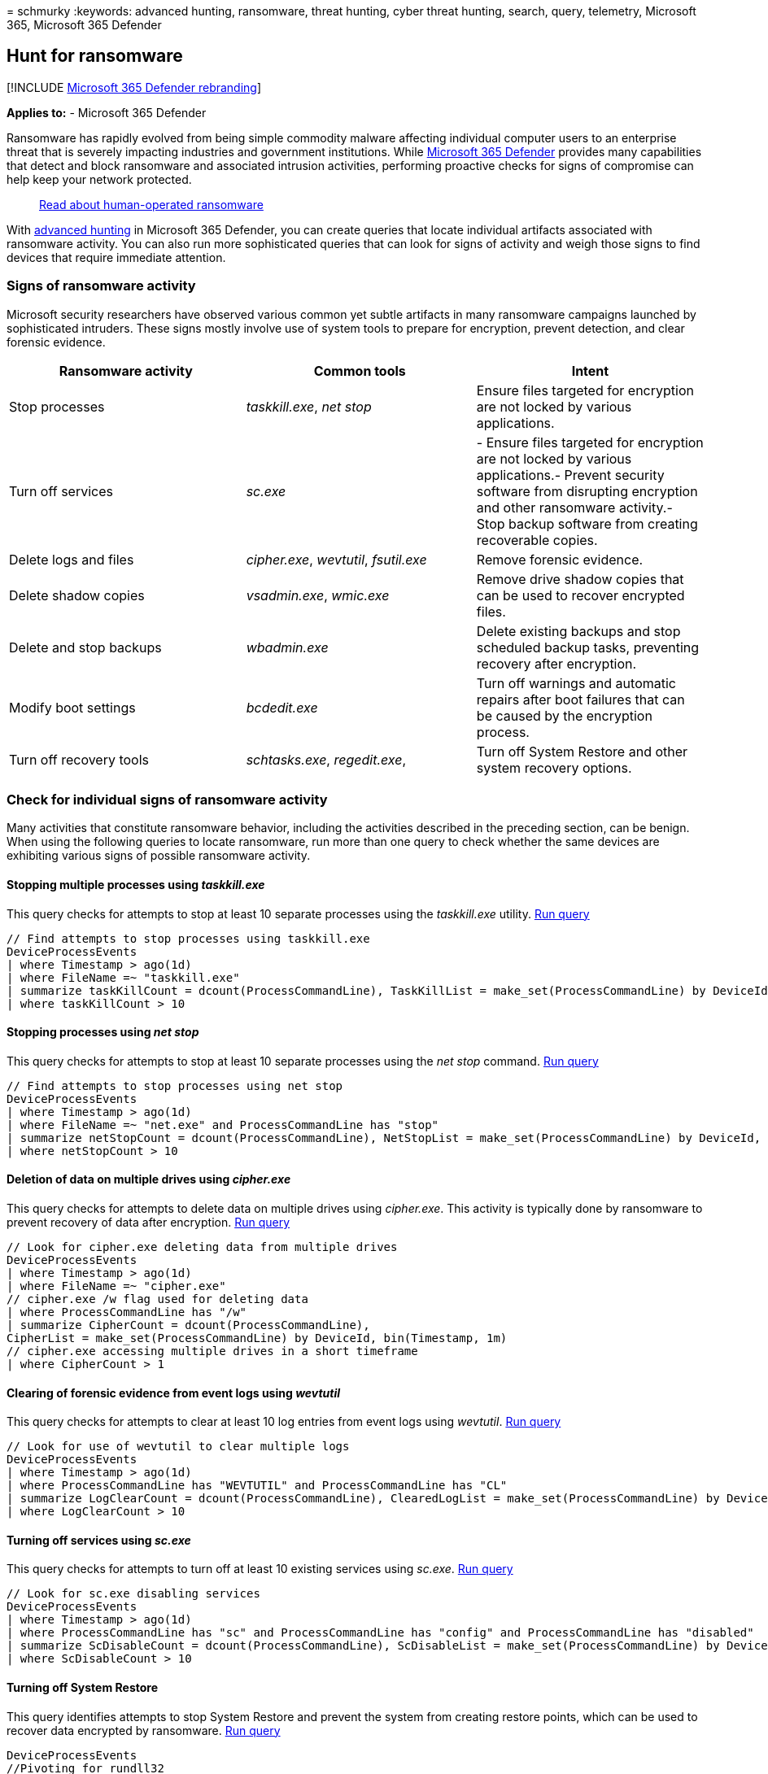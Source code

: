 = 
schmurky
:keywords: advanced hunting, ransomware, threat hunting, cyber threat
hunting, search, query, telemetry, Microsoft 365, Microsoft 365 Defender

== Hunt for ransomware

{empty}[!INCLUDE link:../includes/microsoft-defender.md[Microsoft 365
Defender rebranding]]

*Applies to:* - Microsoft 365 Defender

Ransomware has rapidly evolved from being simple commodity malware
affecting individual computer users to an enterprise threat that is
severely impacting industries and government institutions. While
link:microsoft-365-defender.md[Microsoft 365 Defender] provides many
capabilities that detect and block ransomware and associated intrusion
activities, performing proactive checks for signs of compromise can help
keep your network protected.

____
https://www.microsoft.com/security/blog/2020/03/05/human-operated-ransomware-attacks-a-preventable-disaster/[Read
about human-operated ransomware]
____

With link:advanced-hunting-overview.md[advanced hunting] in Microsoft
365 Defender, you can create queries that locate individual artifacts
associated with ransomware activity. You can also run more sophisticated
queries that can look for signs of activity and weigh those signs to
find devices that require immediate attention.

=== Signs of ransomware activity

Microsoft security researchers have observed various common yet subtle
artifacts in many ransomware campaigns launched by sophisticated
intruders. These signs mostly involve use of system tools to prepare for
encryption, prevent detection, and clear forensic evidence.

[width="100%",cols="34%,33%,33%",options="header",]
|===
|Ransomware activity |Common tools |Intent
|Stop processes |_taskkill.exe_, _net stop_ |Ensure files targeted for
encryption are not locked by various applications.

|Turn off services |_sc.exe_ |- Ensure files targeted for encryption are
not locked by various applications.- Prevent security software from
disrupting encryption and other ransomware activity.- Stop backup
software from creating recoverable copies.

|Delete logs and files |_cipher.exe_, _wevtutil_, _fsutil.exe_ |Remove
forensic evidence.

|Delete shadow copies |_vsadmin.exe_, _wmic.exe_ |Remove drive shadow
copies that can be used to recover encrypted files.

|Delete and stop backups |_wbadmin.exe_ |Delete existing backups and
stop scheduled backup tasks, preventing recovery after encryption.

|Modify boot settings |_bcdedit.exe_ |Turn off warnings and automatic
repairs after boot failures that can be caused by the encryption
process.

|Turn off recovery tools |_schtasks.exe_, _regedit.exe_, |Turn off
System Restore and other system recovery options.
|===

=== Check for individual signs of ransomware activity

Many activities that constitute ransomware behavior, including the
activities described in the preceding section, can be benign. When using
the following queries to locate ransomware, run more than one query to
check whether the same devices are exhibiting various signs of possible
ransomware activity.

==== Stopping multiple processes using _taskkill.exe_

This query checks for attempts to stop at least 10 separate processes
using the _taskkill.exe_ utility.
https://security.microsoft.com/hunting?query=H4sIAAAAAAAEAI2RS2vCUBCFz7rgfwiuIkit3eumVSgtpYvuS9SLDTY2eLUvxN_eb8YHKlFkyNzJzDkn505aailRX7mmGlFlmhNBhUrOSGeuT3L0s6QqNaMagolEcMyCbApjx2e8TYhcH8Q1mB-emq50z_lF39gvBzo9-gEF-6Yhlyh9653ejCfRK6zCsaZfuJOu-x2jkqqN-0Yls-8-gp6dZ52OVuT6Sad1plulyN0KIkMt15_zt7zHDe8OBwv3btoJToa7Tnp0T8Ou9WzfT761gPOm3_FQ16Zxp2qcCdg33_rlyokG-iXv7_4BRNMnhkortmvTW6rqnZ7bgP2Vtm70D3d9wcFaAgAA&runQuery=true&timeRangeId=week[Run
query]

[source,kusto]
----
// Find attempts to stop processes using taskkill.exe
DeviceProcessEvents
| where Timestamp > ago(1d)
| where FileName =~ "taskkill.exe" 
| summarize taskKillCount = dcount(ProcessCommandLine), TaskKillList = make_set(ProcessCommandLine) by DeviceId, bin(Timestamp, 2m)
| where taskKillCount > 10
----

==== Stopping processes using _net stop_

This query checks for attempts to stop at least 10 separate processes
using the _net stop_ command.
https://security.microsoft.com/hunting?query=H4sIAAAAAAAEAI2RQUvDUBCE5yz0P4ScUijWereXVkGQIti7aA1pqakhL7VVxN_ebzc1NBChPLJv2Z2ZN5sdaqhId1ppozeyF1WcVLkK7kCl0gcx-F2QFSrJFmACJ3XMlmgKGfmGWnXC6OlCU2qfIIz12OLfUk_h2FuG_IG505JayRdpDit3bIW33B2M3WeGSqIRrvudTJvpnWzmPKvc6JcYHx1eEvd8savV07e9TchzTt198AlNZ0kluNLfjHHjIPAvak4J_tvx9XtPR6ypbn1icxShvGgqyVkO-hrAm7VUrRcaTWOs6T_7hs7XjfSqL-Lpvu5BDLxjqKRjI9a9Juvew__T2x5HutIB3T1qt4QCAAA&runQuery=true&timeRangeId=week[Run
query]

[source,kusto]
----
// Find attempts to stop processes using net stop
DeviceProcessEvents
| where Timestamp > ago(1d)
| where FileName =~ "net.exe" and ProcessCommandLine has "stop"
| summarize netStopCount = dcount(ProcessCommandLine), NetStopList = make_set(ProcessCommandLine) by DeviceId, bin(Timestamp, 2m)
| where netStopCount > 10
----

==== Deletion of data on multiple drives using _cipher.exe_

This query checks for attempts to delete data on multiple drives using
_cipher.exe_. This activity is typically done by ransomware to prevent
recovery of data after encryption.
https://security.microsoft.com/hunting?query=H4sIAAAAAAAEAI1SXUvDQBCcZ8H_cOQpgWLoD7AvVUEo4oPvElO1pblUcmn9QPztzk6TEuEsIdzdZndndm73cuRwWGDLb0PrhWfDs8Qab1jhmX8X3D-4HJbcK66W0Rqv8hT8K4RsiPW0PHbMasVQdbiGf3vaAec4wxWtPT0lz3vhSsUCrpVVE33I_Cb6vdNhTA9EeeVaVc8KDjOugmq2SDFlrSyKvCHS1NwJZ55L_HBPondNGDGWXP2JdyMnv927UnXHWwf6l4MunupXTOPfXszVT8_smriFOCxrRU-QclOQDLgCNRwQ1u8vZc8H2o1xp-7a7U1NefSko6pnmKjakNVi4chpiA39j-rGeF6HJ3xyH76NW2ZMFLGsNDJ9i05pZSPmVdDfq-jncfqtOuU5zSuQz6Zq92w7Hfbm-9cUm-d_vZ9J9S81O2KIfAMAAA&runQuery=true&timeRangeId=week[Run
query]

[source,kusto]
----
// Look for cipher.exe deleting data from multiple drives
DeviceProcessEvents
| where Timestamp > ago(1d)
| where FileName =~ "cipher.exe" 
// cipher.exe /w flag used for deleting data 
| where ProcessCommandLine has "/w" 
| summarize CipherCount = dcount(ProcessCommandLine),
CipherList = make_set(ProcessCommandLine) by DeviceId, bin(Timestamp, 1m) 
// cipher.exe accessing multiple drives in a short timeframe 
| where CipherCount > 1
----

==== Clearing of forensic evidence from event logs using _wevtutil_

This query checks for attempts to clear at least 10 log entries from
event logs using _wevtutil_.
https://security.microsoft.com/hunting?query=H4sIAAAAAAAEAJWRTU_CQBCG37OJ_2HDqSQkwMGjXgoHEg4cUI-m2hUaqGu6BaPxx_vsEFCTxmA225nOvB_tzFBDOc0VOBuyZ2JD3CnKEwMVpzfyPbVWlba8t9Sdnsi9CsPXdLfWf7Wq4xm0QuVSF5oYv4LhtQAfLIucKXWvF5gH5Ke5rak1prKEVRu2xalG3emGW6AdlGmsUv1O5m-fnLzmFHiV_G9FTKg1lUjs6Z5vucPvljsD0TOXhP6_Vm7841dFZnPAN2A_DDu36eSnCSbNnc3B6Zpb4nasZGf59zWA963orZdcEiKelBNvQ_fBNny-utOj3nn-3OUMxMA6CZV1bCt1r8i6d_TXFNKWxxrpC48hm8miAgAA&runQuery=true&timeRangeId=week[Run
query]

[source,kusto]
----
// Look for use of wevtutil to clear multiple logs
DeviceProcessEvents
| where Timestamp > ago(1d)
| where ProcessCommandLine has "WEVTUTIL" and ProcessCommandLine has "CL"
| summarize LogClearCount = dcount(ProcessCommandLine), ClearedLogList = make_set(ProcessCommandLine) by DeviceId, bin(Timestamp, 5m)
| where LogClearCount > 10
----

==== Turning off services using _sc.exe_

This query checks for attempts to turn off at least 10 existing services
using _sc.exe_.
https://security.microsoft.com/hunting?query=H4sIAAAAAAAEAKWST2vCQBDF31nodwg5RZCqhx7bi3ooeCjovaQxraIxxfU_fvj-ZoiiEIqlhM3Ozrz3ZnZm22or0lAl3xzrk33FHpTpUbn2rEgTzfCk-tACa6kvR-Qgt5wzrKAHNdTHOnveiJZVLGiAP4e5rpAnFHaauoZlGMMqHLsmT6FvfC-slFylEnWpoVnLvM3Twy74UnJNuJdVa6gpnsAe-81iVzbE3_kZiCV9mlHZf3Sue5pzii-3C9pU3BWYo_NGKPdvGJZh4x2N9Owzyi6e5K5qmmrVKg_9dNY11hzvu0_8fu0ItQP_6zfxCqLlEUMlNVO36BNW_ax_74K9l646-gFts39I1AIAAA&runQuery=true&timeRangeId=week[Run
query]

[source,kusto]
----
// Look for sc.exe disabling services
DeviceProcessEvents
| where Timestamp > ago(1d)
| where ProcessCommandLine has "sc" and ProcessCommandLine has "config" and ProcessCommandLine has "disabled"
| summarize ScDisableCount = dcount(ProcessCommandLine), ScDisableList = make_set(ProcessCommandLine) by DeviceId, bin(Timestamp, 5m)
| where ScDisableCount > 10
----

==== Turning off System Restore

This query identifies attempts to stop System Restore and prevent the
system from creating restore points, which can be used to recover data
encrypted by ransomware.
https://security.microsoft.com/hunting?query=H4sIAAAAAAAEAK2S3UrDQBCFz7XgO6y9id4o6HWvrIVCkaJPENOYFNumZGO1ID673w4xJA1isbJMZnZ-zpzM7EiptlooQc9UqjDLc-7wp1qrwj7Via44MzK35FTotTI5PXMr0aVe8cy15NzoGo-zqg_0m3KQSsRpQtbC6uMGpdt3jHeJfU_GymqG-uQb9XpcEn1HIuvmGpZT0Aq99Dim4G3ousNO8K04sSE6EEN22kL6jvzO-LaDNW2QzqxLmGBsPo9vUMt_oA8Na3DQv3vwcmPiifpmds48jkhut8T2FLikxm_T4bI_m_6uQt-wrXO28lPPSBcdziOqPFlP9RYy47tDKtuZM07hVtSvaJ_HYRPL63-NyMgtmtWv5684jy2WDx2O0ZEM562ZBLQvURxur6gDAAA&runQuery=true&timeRangeId=week[Run
query]

[source,kusto]
----
DeviceProcessEvents
//Pivoting for rundll32  
| where InitiatingProcessFileName =~ 'rundll32.exe'   
//Looking for empty command line   
and InitiatingProcessCommandLine !contains " " and InitiatingProcessCommandLine != ""  
//Looking for schtasks.exe as the created process  
and FileName in~ ('schtasks.exe')  
//Disabling system restore   
and ProcessCommandLine has 'Change' and ProcessCommandLine has 'SystemRestore' 
and ProcessCommandLine has 'disable'
----

==== Backup deletion

This query identifies use of _wmic.exe_ to delete shadow copy snapshots
prior to encryption.
https://security.microsoft.com/hunting?query=H4sIAAAAAAAEAJWS2wqCQBCG_-ugd5CupTfoqgMIEV70AqFLGp5QyYLo2fsavEjxwlhWZ7-df2Z2dndyuitVxD9UrdKshrGHOxVqsZda6CVPnRJYzfR0QJVhnXRRbmSjN98VXrlFXEMfzNWkfphti50zLmSMdURfmFcCaSxqY3aMX4eqVKUn1OsV_8eLWX_rbwcVVhblBovY8bT76U-AxoedWeeWp7WzV0YDMqSQFNZavuuopnHH_Iku-lbJnLPMyxnYDTp4bZ5P9M5uNpsZIWSn7l_CuNoPSggb4z4CAAA&runQuery=true&timeRangeId=week[Run
query]

[source,kusto]
----
DeviceProcessEvents
| where FileName =~ "wmic.exe"
| where ProcessCommandLine has "shadowcopy" and ProcessCommandLine has "delete"
| project DeviceId, Timestamp, InitiatingProcessFileName, FileName,
ProcessCommandLine, InitiatingProcessIntegrityLevel, InitiatingProcessParentFileName
----

=== Check for multiple signs of ransomware activity

Instead of running several queries separately, you can also use a
comprehensive query that checks for multiple signs of ransomware
activity to identify affected devices. The following consolidated query:
- Looks for both relatively concrete and subtle signs of ransomware
activity - Weighs the presence of these signs - Identifies devices with
a higher chance of being targets of ransomware

When run, this consolidated query returns a list of devices that have
exhibited multiple signs of attack. The count of each type of ransomware
activity is also shown. To run this consolidated query, copy it directly
to the https://security.microsoft.com/advanced-hunting[advanced hunting
query editor].

[source,kusto]
----
// Find attempts to stop processes using taskkill.exe
let taskKill = DeviceProcessEvents
| where Timestamp > ago(1d)
| where FileName =~ "taskkill.exe" 
| summarize taskKillCount = dcount(ProcessCommandLine), TaskKillList = make_set(ProcessCommandLine) by DeviceId, bin(Timestamp, 2m)
| where taskKillCount > 10;
// Find attempts to stop processes using net stop
let netStop = DeviceProcessEvents
| where Timestamp > ago(1d)
| where FileName =~ "net.exe" and ProcessCommandLine has "stop"
| summarize netStopCount = dcount(ProcessCommandLine), NetStopList = make_set(ProcessCommandLine) by DeviceId, bin(Timestamp, 2m)
| where netStopCount > 10;
// Look for cipher.exe deleting data from multiple drives
let cipher = DeviceProcessEvents
| where Timestamp > ago(1d)
| where FileName =~ "cipher.exe" 
// cipher.exe /w flag used for deleting data 
| where ProcessCommandLine has "/w" 
| summarize CipherCount = dcount(ProcessCommandLine), 
CipherList = make_set(ProcessCommandLine) by DeviceId, bin(Timestamp, 1m) 
// cipher.exe accessing multiple drives in a short timeframe 
| where CipherCount > 1;
// Look for use of wevtutil to clear multiple logs
let wevtutilClear = DeviceProcessEvents
| where Timestamp > ago(1d)
| where ProcessCommandLine has "WEVTUTIL" and ProcessCommandLine has "CL"
| summarize LogClearCount = dcount(ProcessCommandLine), ClearedLogList = make_set(ProcessCommandLine) by DeviceId, bin(Timestamp, 5m)
| where LogClearCount > 10;
// Look for sc.exe disabling services
let scDisable = DeviceProcessEvents
| where Timestamp > ago(1d)
| where ProcessCommandLine has "sc" and ProcessCommandLine has "config" and ProcessCommandLine has "disabled"
| summarize ScDisableCount = dcount(ProcessCommandLine), ScDisableList = make_set(ProcessCommandLine) by DeviceId, bin(Timestamp, 5m)
| where ScDisableCount > 10;
// Main query for counting and aggregating evidence
DeviceProcessEvents
| where Timestamp > ago(1d)
| where FileName =~ "vssadmin.exe" and ProcessCommandLine has_any("list shadows", "delete shadows")
or FileName =~ "fsutil.exe" and ProcessCommandLine has "usn" and ProcessCommandLine has "deletejournal"
or ProcessCommandLine has("bcdedit") and ProcessCommandLine has_any("recoveryenabled no", "bootstatuspolicy ignoreallfailures")
or ProcessCommandLine has "wbadmin" and ProcessCommandLine has "delete" and ProcessCommandLine has_any("backup", "catalog", "systemstatebackup")
or (ProcessCommandLine has "wevtutil" and ProcessCommandLine has "cl") 
or (ProcessCommandLine has "wmic" and ProcessCommandLine has "shadowcopy delete")
or (ProcessCommandLine has "sc" and ProcessCommandLine has "config" and ProcessCommandLine has "disabled")
| extend Bcdedit = iff(ProcessCommandLine has "bcdedit" and ProcessCommandLine has_any("recoveryenabled no", "bootstatuspolicy ignoreallfailures"), 1, 0)
| extend ShadowCopyDelete = iff (ProcessCommandLine has "shadowcopy delete", 1, 0)
| extend VssAdminShadows = iff(ProcessCommandLine has "vssadmin" and ProcessCommandLine has_any("list shadows", "delete shadows"), 1, 0)
| extend Wbadmin = iff(ProcessCommandLine has "wbadmin" and ProcessCommandLine has "delete" and ProcessCommandLine has_any("backup", "catalog", "systemstatebackup"), 1,0)
| extend Fsutil = iff(ProcessCommandLine has "fsutil" and ProcessCommandLine has "usn" and ProcessCommandLine has "deletejournal", 1, 0)
| summarize FirstActivity = min(Timestamp), ReportId = any(ReportId), Commands = make_set(ProcessCommandLine) by DeviceId, Fsutil, Wbadmin, ShadowCopyDelete, Bcdedit, VssAdminShadows, bin(Timestamp, 6h)
// Joining extra evidence
| join kind=leftouter (wevtutilClear) on $left.DeviceId == $right.DeviceId
| join kind=leftouter (cipher) on $left.DeviceId == $right.DeviceId
| join kind=leftouter (netStop) on $left.DeviceId == $right.DeviceId
| join kind=leftouter (taskKill) on $left.DeviceId == $right.DeviceId
| join kind=leftouter (scDisable) on $left.DeviceId == $right.DeviceId
| extend WevtutilUse = iff(LogClearCount > 10, 1, 0)
| extend CipherUse = iff(CipherCount > 1, 1, 0)
| extend NetStopUse = iff(netStopCount > 10, 1, 0)
| extend TaskkillUse = iff(taskKillCount > 10, 1, 0)
| extend ScDisableUse = iff(ScDisableCount > 10, 1, 0)
// Adding up all evidence
| mv-expand CommandList = NetStopList, TaskKillList, ClearedLogList, CipherList, Commands, ScDisableList
// Format results
| summarize BcdEdit = iff(make_set(Bcdedit) contains "1" , 1, 0), NetStop10PlusCommands = iff(make_set(NetStopUse) contains "1", 1, 0), Wevtutil10PlusLogsCleared = iff(make_set(WevtutilUse) contains "1", 1, 0),
CipherMultipleDrives = iff(make_set(CipherUse) contains "1", 1, 0), Fsutil = iff(make_set(Fsutil) contains "1", 1, 0), ShadowCopyDelete = iff(make_set(ShadowCopyDelete) contains "1", 1, 0),
Wbadmin = iff(make_set(Wbadmin) contains "1", 1, 0), TaskKill10PlusCommand = iff(make_set(TaskkillUse) contains "1", 1, 0), VssAdminShadow = iff(make_set(VssAdminShadows) contains "1", 1, 0), 
ScDisable = iff(make_set(ScDisableUse) contains "1", 1, 0), TotalEvidenceCount = count(CommandList), EvidenceList = make_set(Commands), StartofBehavior = min(FirstActivity) by DeviceId, bin(Timestamp, 1d)
| extend UniqueEvidenceCount = BcdEdit + NetStop10PlusCommands + Wevtutil10PlusLogsCleared + CipherMultipleDrives + Wbadmin + Fsutil + TaskKill10PlusCommand + VssAdminShadow + ScDisable + ShadowCopyDelete
| where UniqueEvidenceCount > 2
----

==== Understand and tweak the query results

The consolidated query returns the following results:

* *DeviceId*—identifies the affected device
* *TimeStamp*—first time any sign of ransomware activity was observed on
the device
* *Specific signs of activity*—the count for each sign shown in multiple
columns, such as _BcdEdit_ or _FsUtil_
* *TotalEvidenceCount*—number of observed signs
* *UniqueEvidenceCount*—number of types of observed signs

:::image type=``content''
source=``../../media/advanced-hunting-ransomware-query.png''
alt-text=``An example of a consolidated query for a ransomware activity
in the Microsoft 365 Defender portal''
lightbox=``../../media/advanced-hunting-ransomware-query.png'':::

_Query results showing affected devices and counts of various signs of
ransomware activity_

By default, the query result lists only devices that have more than two
types of ransomware activity. To see all devices with any sign of
ransomware activity, modify the following `where` operator and set the
number to zero (0). To see fewer devices, set a higher number.

[source,kusto]
----
| where UniqueEvidenceCount > 2
----

=== Related topics

* link:advanced-hunting-overview.md[Advanced hunting overview]
* link:advanced-hunting-query-language.md[Learn the query language]
* link:advanced-hunting-query-results.md[Work with query results]
* link:advanced-hunting-shared-queries.md[Use shared queries]
* link:advanced-hunting-schema-tables.md[Understand the schema]
* link:advanced-hunting-best-practices.md[Apply query best practices]

=== More ransomware resources

Key information from Microsoft:

* https://blogs.microsoft.com/on-the-issues/2021/07/20/the-growing-threat-of-ransomware/[The
growing threat of ransomware], Microsoft On the Issues blog post on July
20, 2021
* link:/security/compass/human-operated-ransomware[Human-operated
ransomware]
* link:/security/compass/protect-against-ransomware[Rapidly protect
against ransomware and extortion]
* https://www.microsoft.com/security/business/microsoft-digital-defense-report[2021
Microsoft Digital Defense Report] (see pages 10-19)
* https://security.microsoft.com/threatanalytics3/05658b6c-dc62-496d-ad3c-c6a795a33c27/overview[Ransomware:
A pervasive and ongoing threat] threat analytics report in the Microsoft
365 Defender portal

Microsoft 365:

* link:/microsoft-365/solutions/ransomware-protection-microsoft-365[Deploy
ransomware protection for your Microsoft 365 tenant]
* https://azure.microsoft.com/resources/maximize-ransomware-resiliency-with-azure-and-microsoft-365/[Maximize
Ransomware Resiliency with Azure and Microsoft 365]
* link:/microsoft-365/security/office-365-security/recover-from-ransomware[Recover
from a ransomware attack]
* link:/compliance/assurance/assurance-malware-and-ransomware-protection[Malware
and ransomware protection]
* https://support.microsoft.com//windows/protect-your-pc-from-ransomware-08ed68a7-939f-726c-7e84-a72ba92c01c3[Protect
your Windows PC from ransomware]
* link:/sharepoint/troubleshoot/security/handling-ransomware-in-sharepoint-online[Handling
ransomware in SharePoint Online]
* https://security.microsoft.com/threatanalytics3?page_size=30&filters=tags%3DRansomware&ordering=-lastUpdatedOn&fields=displayName,alertsCount,impactedEntities,reportType,createdOn,lastUpdatedOn,tags,flag[Threat
analytics reports for ransomware] in the Microsoft 365 Defender portal

Microsoft Azure:

* https://azure.microsoft.com/resources/azure-defenses-for-ransomware-attack/[Azure
Defenses for Ransomware Attack]
* https://azure.microsoft.com/resources/maximize-ransomware-resiliency-with-azure-and-microsoft-365/[Maximize
Ransomware Resiliency with Azure and Microsoft 365]
* link:/security/compass/backup-plan-to-protect-against-ransomware[Backup
and restore plan to protect against ransomware]
* https://www.youtube.com/watch?v=VhLOr2_1MCg[Help protect from
ransomware with Microsoft Azure Backup] (26-minute video)
* link:/azure/security/fundamentals/recover-from-identity-compromise[Recovering
from systemic identity compromise]
* link:/azure/sentinel/fusion#ransomware[Advanced multistage attack
detection in Microsoft Sentinel]
* https://techcommunity.microsoft.com/t5/azure-sentinel/what-s-new-fusion-detection-for-ransomware/ba-p/2621373[Fusion
Detection for Ransomware in Microsoft Sentinel]

Microsoft Defender for Cloud Apps:

* link:/cloud-app-security/anomaly-detection-policy[Create anomaly
detection policies in Defender for Cloud Apps]

Microsoft Security team blog posts:

* https://www.microsoft.com/security/blog/2021/09/07/3-steps-to-prevent-and-recover-from-ransomware/[Three
steps to prevent and recover from ransomware (September 2021)]
* https://www.microsoft.com/security/blog/2021/09/20/a-guide-to-combatting-human-operated-ransomware-part-1/[A
guide to combatting human-operated ransomware: Part 1 (September 2021)]
+
Key steps on how Microsoft’s Detection and Response Team (DART) conducts
ransomware incident investigations.
* https://www.microsoft.com/security/blog/2021/09/27/a-guide-to-combatting-human-operated-ransomware-part-2/[A
guide to combatting human-operated ransomware: Part 2 (September 2021)]
+
Recommendations and best practices.
* https://www.microsoft.com/security/blog/2021/05/26/becoming-resilient-by-understanding-cybersecurity-risks-part-4-navigating-current-threats/[Becoming
resilient by understanding cybersecurity risks: Part 4—navigating
current threats (May 2021)]
+
See the *Ransomware* section.
* https://www.microsoft.com/security/blog/2020/03/05/human-operated-ransomware-attacks-a-preventable-disaster/[Human-operated
ransomware attacks: A preventable disaster (March 2020)]
+
Includes attack chain analyses of actual attacks.
* https://www.microsoft.com/security/blog/2019/12/16/ransomware-response-to-pay-or-not-to-pay/[Ransomware
response—to pay or not to pay? (December 2019)]
* https://www.microsoft.com/security/blog/2019/12/17/norsk-hydro-ransomware-attack-transparency/[Norsk
Hydro responds to ransomware attack with transparency (December 2019)]
